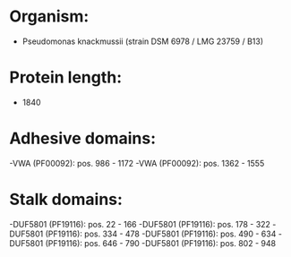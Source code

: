 * Organism:
- Pseudomonas knackmussii (strain DSM 6978 / LMG 23759 / B13)
* Protein length:
- 1840
* Adhesive domains:
-VWA (PF00092): pos. 986 - 1172
-VWA (PF00092): pos. 1362 - 1555
* Stalk domains:
-DUF5801 (PF19116): pos. 22 - 166
-DUF5801 (PF19116): pos. 178 - 322
-DUF5801 (PF19116): pos. 334 - 478
-DUF5801 (PF19116): pos. 490 - 634
-DUF5801 (PF19116): pos. 646 - 790
-DUF5801 (PF19116): pos. 802 - 948

